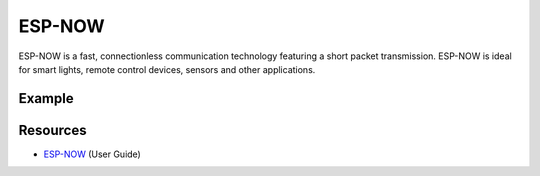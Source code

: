 #######
ESP-NOW
#######

ESP-NOW is a fast, connectionless communication technology featuring a short packet transmission.
ESP-NOW is ideal for smart lights, remote control devices, sensors and other applications. 

Example
-------

Resources
---------

* `ESP-NOW`_ (User Guide)

.. _ESP-NOW: https://www.espressif.com/sites/default/files/documentation/esp-now_user_guide_en.pdf
